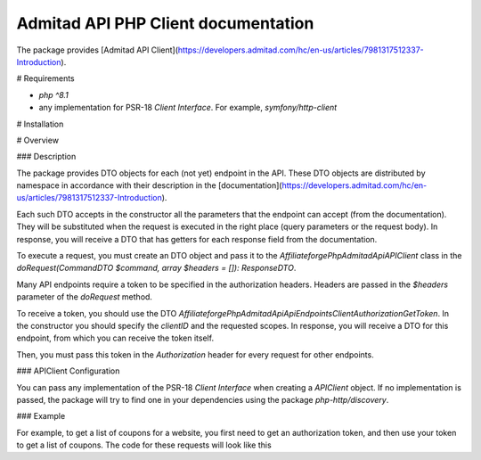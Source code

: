 Admitad API PHP Client documentation
========================
The package provides [Admitad API Client](https://developers.admitad.com/hc/en-us/articles/7981317512337-Introduction).

# Requirements

- `php ^8.1`
- any implementation for PSR-18 `Client Interface`. For example, `symfony/http-client`

# Installation

.. code-block:: bash
    composer require affiliateforge/php-admitad-api

# Overview

### Description

The package provides DTO objects for each (not yet) endpoint in the API. These DTO objects are distributed by namespace in accordance with their description in the [documentation](https://developers.admitad.com/hc/en-us/articles/7981317512337-Introduction).

Each such DTO accepts in the constructor all the parameters that the endpoint can accept (from the documentation). They will be substituted when the request is executed in the right place (query parameters or the request body).
In response, you will receive a DTO that has getters for each response field from the documentation.

To execute a request, you must create an DTO object and pass it to the `Affiliateforge\PhpAdmitadApi\APIClient` class in the `doRequest(CommandDTO $command, array $headers = []): ResponseDTO`.

Many API endpoints require a token to be specified in the authorization headers. Headers are passed in the `$headers` parameter of the `doRequest` method.

To receive a token, you should use the DTO `Affiliateforge\PhpAdmitadApi\Api\Endpoints\ClientAuthorization\GetToken`.
In the constructor you should specify the `clientID` and the requested scopes.
In response, you will receive a DTO for this endpoint, from which you can receive the token itself.

Then, you must pass this token in the `Authorization` header for every request for other endpoints.

### APIClient Configuration

You can pass any implementation of the PSR-18 `Client Interface` when creating a `APIClient` object. If no implementation is passed, the package will try to find one in your dependencies using the package `php-http/discovery`.

### Example

For example, to get a list of coupons for a website, you first need to get an authorization token, and then
use your token to get a list of coupons. The code for these requests will look like this

.. code-block:: php
    $api = new \Affiliateforge\PhpAdmitadApi\APIClient();

    $clientID = '777xyz';
    $authHash = 'XE5NVl0bU5NcQ==';
    $scopes = ['coupons'];

    $getTokenCmd = new \Affiliateforge\PhpAdmitadApi\Api\Endpoints\ClientAuthorization\GetToken($clientID, $scopes);
    $getTokenResponse = $api->doRequest($getTokenCmd, [
        'Authorization' => 'Basic ' . $authHash,
    ]);

    $headers = [
        'Authorization' => 'Bearer ' . $getTokenResponse->getAccessToken(),
    ];
    $couponsCmd = new \Affiliateforge\PhpAdmitadApi\Api\Endpoints\Coupons\GetList(limit: 1);
    $couponsResponse = $api->doRequest($couponsCmd, $headers);

    var_dump($couponsResponse->getMeta());
    var_dump($couponsResponse->getResults());

